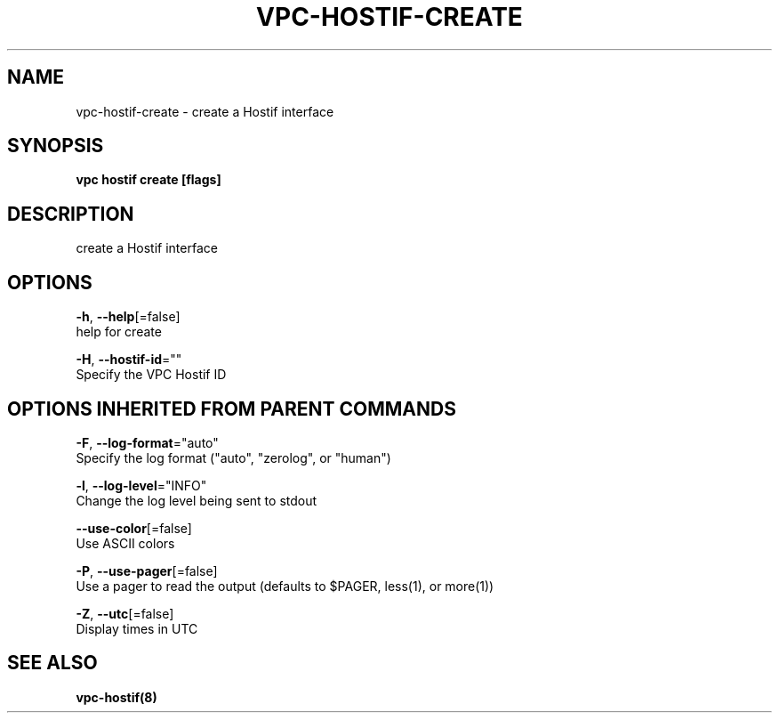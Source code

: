 .TH "VPC\-HOSTIF\-CREATE" "8" "Feb 2018" "vpc 0.0.1" "vpc" 
.nh
.ad l


.SH NAME
.PP
vpc\-hostif\-create \- create a Hostif interface


.SH SYNOPSIS
.PP
\fBvpc hostif create [flags]\fP


.SH DESCRIPTION
.PP
create a Hostif interface


.SH OPTIONS
.PP
\fB\-h\fP, \fB\-\-help\fP[=false]
    help for create

.PP
\fB\-H\fP, \fB\-\-hostif\-id\fP=""
    Specify the VPC Hostif ID


.SH OPTIONS INHERITED FROM PARENT COMMANDS
.PP
\fB\-F\fP, \fB\-\-log\-format\fP="auto"
    Specify the log format ("auto", "zerolog", or "human")

.PP
\fB\-l\fP, \fB\-\-log\-level\fP="INFO"
    Change the log level being sent to stdout

.PP
\fB\-\-use\-color\fP[=false]
    Use ASCII colors

.PP
\fB\-P\fP, \fB\-\-use\-pager\fP[=false]
    Use a pager to read the output (defaults to $PAGER, less(1), or more(1))

.PP
\fB\-Z\fP, \fB\-\-utc\fP[=false]
    Display times in UTC


.SH SEE ALSO
.PP
\fBvpc\-hostif(8)\fP
